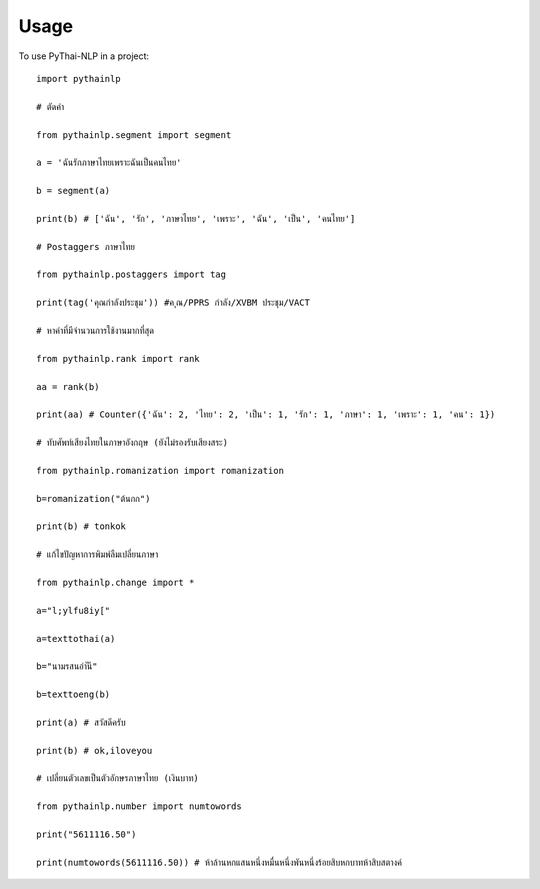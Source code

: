 =====
Usage
=====

To use PyThai-NLP in a project::

    import pythainlp
	
    # ตัดคำ
	
    from pythainlp.segment import segment
	
    a = 'ฉันรักภาษาไทยเพราะฉันเป็นคนไทย'
	
    b = segment(a)
	
    print(b) # ['ฉัน', 'รัก', 'ภาษาไทย', 'เพราะ', 'ฉัน', 'เป็น', 'คนไทย']
	
    # Postaggers ภาษาไทย
	
    from pythainlp.postaggers import tag
	
    print(tag('คุณกำลังประชุม')) #ค ุณ/PPRS กำลัง/XVBM ประชุม/VACT
	
    # หาคำที่มีจำนวนการใช้งานมากที่สุด
	
    from pythainlp.rank import rank
	
    aa = rank(b)
	
    print(aa) # Counter({'ฉัน': 2, 'ไทย': 2, 'เป็น': 1, 'รัก': 1, 'ภาษา': 1, 'เพราะ': 1, 'คน': 1})
	
    # ทับศัพท์เสียงไทยในภาษาอังกฤษ (ยังไม่รองรับเสียงสระ)
	
    from pythainlp.romanization import romanization
	
    b=romanization("ต้นกก")
	
    print(b) # tonkok
	
    # แก้ไขปัญหาการพิมพ์ลืมเปลี่ยนภาษา
	
    from pythainlp.change import *
	
    a="l;ylfu8iy["
	
    a=texttothai(a)
	
    b="นามรสนอำันี"
	
    b=texttoeng(b)
	
    print(a) # สวัสดีครับ
	
    print(b) # ok,iloveyou
	
    # เปลี่ยนตัวเลขเป็นตัวอักษรภาษาไทย (เงินบาท)
	
    from pythainlp.number import numtowords
	
    print("5611116.50")
	
    print(numtowords(5611116.50)) # ห้าล้านหกแสนหนึ่งหมื่นหนึ่งพันหนึ่งร้อยสิบหกบาทห้าสิบสตางค์